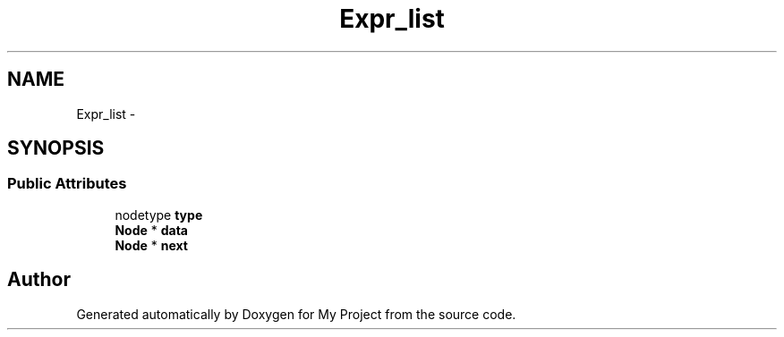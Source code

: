 .TH "Expr_list" 3 "Fri Oct 9 2015" "My Project" \" -*- nroff -*-
.ad l
.nh
.SH NAME
Expr_list \- 
.SH SYNOPSIS
.br
.PP
.SS "Public Attributes"

.in +1c
.ti -1c
.RI "nodetype \fBtype\fP"
.br
.ti -1c
.RI "\fBNode\fP * \fBdata\fP"
.br
.ti -1c
.RI "\fBNode\fP * \fBnext\fP"
.br
.in -1c

.SH "Author"
.PP 
Generated automatically by Doxygen for My Project from the source code\&.
